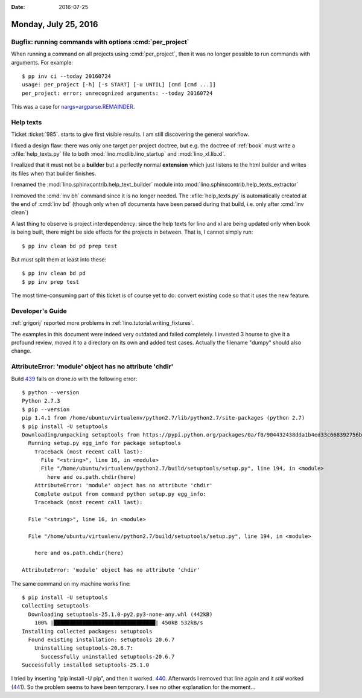 :date: 2016-07-25

=====================
Monday, July 25, 2016
=====================

Bugfix: running commands with options :cmd:`per_project`
========================================================

When running a command on all projects using :cmd:`per_project`, then
it was no longer possible to run commands with arguments.  For
example::

    $ pp inv ci --today 20160724
    usage: per_project [-h] [-s START] [-u UNTIL] [cmd [cmd ...]]
    per_project: error: unrecognized arguments: --today 20160724

This was a case for `nargs=argparse.REMAINDER
<https://docs.python.org/3/library/argparse.html#nargs>`__.


Help texts
==========

Ticket :ticket:`985`.
starts to give first visible results.
I am still discovering the general workflow. 

I fixed a design flaw: there was only one target per project doctree,
but e.g. the doctree of :ref:`book` must write a
:xfile:`help_texts.py` file to both :mod:`lino.modlib.lino_startup`
and :mod:`lino_xl.lib.xl`.

I realized that it must not be a **builder** but a perfectly normal
**extension** which just listens to the html builder and writes its
files when that builder finishes.

I renamed the :mod:`lino.sphinxcontrib.help_text_builder` module
into :mod:`lino.sphinxcontrib.help_texts_extractor` 

I removed the :cmd:`inv bh` command since it is no longer needed. The
:xfile:`help_texts.py` is automatically created at the end of
:cmd:`inv bd` (though only when *all* documents have been parsed
during that build, i.e. only after :cmd:`inv clean`)

A last thing to observe is project interdependency: since the help
texts for lino and xl are being updated only when book is being built,
there might be side effects for the projects in between. That is, I
cannot simply run::

    $ pp inv clean bd pd prep test

But must split them at least into these::

    $ pp inv clean bd pd
    $ pp inv prep test
    
The most time-consuming part of this ticket is of course yet to do:
convert existing code so that it uses the new feature.


Developer's Guide
=================

:ref:`grigorij` reported more problems in
:ref:`lino.tutorial.writing_fixtures`.

The examples in this document were indeed very outdated and failed
completely.  I invested 3 hourse to give it a profound review, moved
it to a directory on its own and added test cases. Actually the
filename "dumpy" should also change.


AttributeError: 'module' object has no attribute 'chdir'
=========================================================

Build `439 <https://drone.io/github.com/lsaffre/lino/439>`__ fails on
drone.io with the following error::

    $ python --version
    Python 2.7.3
    $ pip --version
    pip 1.4.1 from /home/ubuntu/virtualenv/python2.7/lib/python2.7/site-packages (python 2.7)
    $ pip install -U setuptools
    Downloading/unpacking setuptools from https://pypi.python.org/packages/0a/f0/904432438dda1b4ed33c668392756bb45ae25a945458dd34d8215e68bdd7/setuptools-25.0.1.zip#md5=ce37e9e9f395a97fcf3ce3f1babb1f98
      Running setup.py egg_info for package setuptools
        Traceback (most recent call last):
          File "<string>", line 16, in <module>
          File "/home/ubuntu/virtualenv/python2.7/build/setuptools/setup.py", line 194, in <module>
            here and os.path.chdir(here)
        AttributeError: 'module' object has no attribute 'chdir'
        Complete output from command python setup.py egg_info:
        Traceback (most recent call last):

      File "<string>", line 16, in <module>

      File "/home/ubuntu/virtualenv/python2.7/build/setuptools/setup.py", line 194, in <module>

        here and os.path.chdir(here)

    AttributeError: 'module' object has no attribute 'chdir'


The same command on my machine works fine::

    $ pip install -U setuptools
    Collecting setuptools
      Downloading setuptools-25.1.0-py2.py3-none-any.whl (442kB)
        100% |████████████████████████████████| 450kB 532kB/s 
    Installing collected packages: setuptools
      Found existing installation: setuptools 20.6.7
        Uninstalling setuptools-20.6.7:
          Successfully uninstalled setuptools-20.6.7
    Successfully installed setuptools-25.1.0

I tried by inserting "pip install -U pip", and then it worked.  `440
<https://drone.io/github.com/lsaffre/lino/440>`__.  Afterwards I
removed that line again and it *still* worked (`441
<https://drone.io/github.com/lsaffre/lino/441>`__).  So the problem
seems to have been temporary. I see no other explanation for the
moment...

